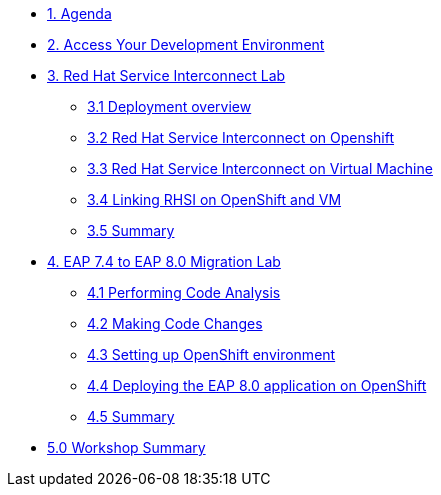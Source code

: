 * xref:01-agenda.adoc[1. Agenda]

* xref:02-environment.adoc[2. Access Your Development Environment]

* xref:03-rhsi-introduction.adoc[3. Red Hat Service Interconnect Lab]

** xref:31-deployment-overview.adoc[3.1 Deployment overview]

** xref:32-initialize-openshift.adoc[3.2 Red Hat Service Interconnect on Openshift]

** xref:33-initialize-vm.adoc[3.3 Red Hat Service Interconnect on Virtual Machine]

** xref:34-create-link.adoc[3.4 Linking RHSI on OpenShift and VM]

** xref:35-summary.adoc[3.5 Summary]


* xref:04-eap-introduction.adoc[4. EAP 7.4 to EAP 8.0 Migration Lab]

** xref:41-code-analysis.adoc[4.1 Performing Code Analysis]

** xref:42-code-migration.adoc[4.2 Making Code Changes]

** xref:43-openshift-environment.adoc[4.3 Setting up OpenShift environment]

** xref:44-deployment.adoc[4.4 Deploying the EAP 8.0 application on OpenShift]

** xref:45-summary.adoc[4.5 Summary]

* xref:05-summary.adoc[5.0 Workshop Summary]